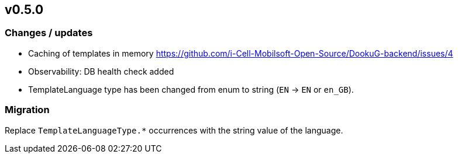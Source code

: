 == v0.5.0

=== Changes / updates
 
* Caching of templates in memory https://github.com/i-Cell-Mobilsoft-Open-Source/DookuG-backend/issues/4
* Observability: DB health check added
* TemplateLanguage type has been changed from enum to string (`EN` -> `EN` or `en_GB`). 

=== Migration

Replace `TemplateLanguageType.*` occurrences with the string value of the language.


